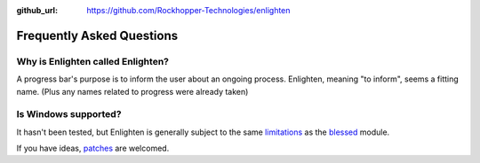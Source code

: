 ..
  Copyright 2017 Avram Lubkin, All Rights Reserved

  This Source Code Form is subject to the terms of the Mozilla Public
  License, v. 2.0. If a copy of the MPL was not distributed with this
  file, You can obtain one at http://mozilla.org/MPL/2.0/.

:github_url: https://github.com/Rockhopper-Technologies/enlighten

Frequently Asked Questions
==========================

Why is Enlighten called Enlighten?
----------------------------------

A progress bar's purpose is to inform the user about an ongoing process.
Enlighten, meaning "to inform", seems a fitting name.
(Plus any names related to progress were already taken)


Is Windows supported?
---------------------

It hasn't been tested, but Enlighten is generally subject to the same
`limitations <http://blessed.readthedocs.io/en/latest/intro.html#brief-overview>`_
as the `blessed <https://github.com/jquast/blessed>`_ module.

If you have ideas,
`patches <https://github.com/Rockhopper-Technologies/enlighten/pulls>`_
are welcomed.


